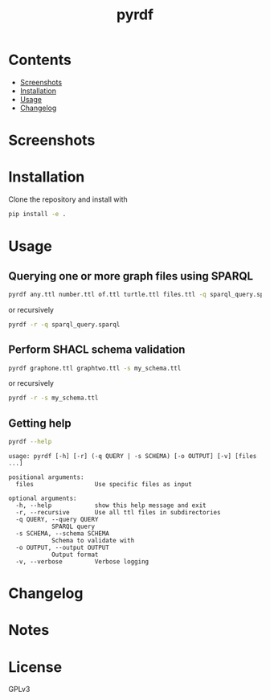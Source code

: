 #+TITLE: pyrdf
#+OPTIONS: toc:nil num:nil

# Style copied from org-ql's readme.


* Contents
:PROPERTIES:
:TOC:      :include siblings :depth 0 :ignore this :force depth
:END:
:CONTENTS:
- [[#screenshots][Screenshots]]
- [[#installation][Installation]]
- [[#usage][Usage]]
- [[#changelog][Changelog]]
:END:


* Screenshots
  :PROPERTIES:
  :ID:       screenshots
  :END:


* Installation
:PROPERTIES:
:TOC:      ignore-children
:ID:       installation
:END:

Clone the repository and install with

#+begin_src sh
pip install -e .
#+end_src

* Usage
:PROPERTIES:
:TOC:      :include descendants :depth 1
:ID:       usage
:END:

** Querying one or more graph files using SPARQL

#+begin_src sh
pyrdf any.ttl number.ttl of.ttl turtle.ttl files.ttl -q sparql_query.sparql
#+end_src

or recursively

#+begin_src sh
pyrdf -r -q sparql_query.sparql
#+end_src

** Perform SHACL schema validation

#+begin_src sh
pyrdf graphone.ttl graphtwo.ttl -s my_schema.ttl
#+end_src

or recursively

#+begin_src sh
pyrdf -r -s my_schema.ttl
#+end_src

** Getting help

   #+begin_src sh :results output :exports both
pyrdf --help
   #+end_src

   #+RESULTS:
   #+begin_example
   usage: pyrdf [-h] [-r] (-q QUERY | -s SCHEMA) [-o OUTPUT] [-v] [files ...]

   positional arguments:
     files                 Use specific files as input

   optional arguments:
     -h, --help            show this help message and exit
     -r, --recursive       Use all ttl files in subdirectories
     -q QUERY, --query QUERY
			   SPARQL query
     -s SCHEMA, --schema SCHEMA
			   Schema to validate with
     -o OUTPUT, --output OUTPUT
			   Output format
     -v, --verbose         Verbose logging
   #+end_example

* Changelog
:PROPERTIES:
:TOC:      ignore-children
:ID:       changelog
:END:

* Notes
:PROPERTIES:
:TOC:      :ignore this
:END:

* License
:PROPERTIES:
:TOC:      :ignore this
:END:

GPLv3
